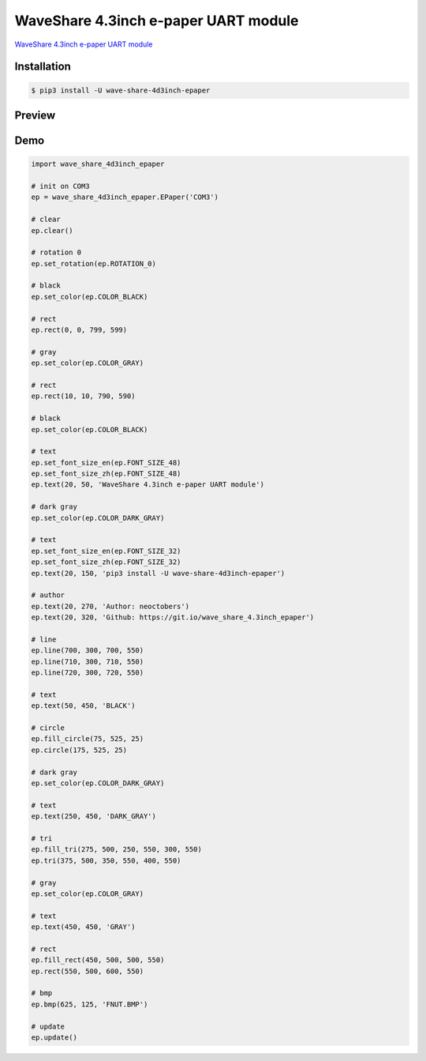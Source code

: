 WaveShare 4.3inch e-paper UART module
=====================================

`WaveShare 4.3inch e-paper UART module`_

.. _WaveShare 4.3inch e-paper UART module: http://www.waveshare.net/wiki/4.3inch_e-Paper_UART_Module

Installation
------------

.. code-block:: console

    $ pip3 install -U wave-share-4d3inch-epaper

Preview
-------

.. image:: https://github.com/neoctobers/wave_share_4.3inch_epaper/raw/master/screen.jpg
    :height: 858px
    :width: 1000px
    :scale: 50%
    :alt: screen
    :align: center

Demo
----

.. code-block:: python

    import wave_share_4d3inch_epaper

    # init on COM3
    ep = wave_share_4d3inch_epaper.EPaper('COM3')

    # clear
    ep.clear()

    # rotation 0
    ep.set_rotation(ep.ROTATION_0)

    # black
    ep.set_color(ep.COLOR_BLACK)

    # rect
    ep.rect(0, 0, 799, 599)

    # gray
    ep.set_color(ep.COLOR_GRAY)

    # rect
    ep.rect(10, 10, 790, 590)

    # black
    ep.set_color(ep.COLOR_BLACK)

    # text
    ep.set_font_size_en(ep.FONT_SIZE_48)
    ep.set_font_size_zh(ep.FONT_SIZE_48)
    ep.text(20, 50, 'WaveShare 4.3inch e-paper UART module')

    # dark gray
    ep.set_color(ep.COLOR_DARK_GRAY)

    # text
    ep.set_font_size_en(ep.FONT_SIZE_32)
    ep.set_font_size_zh(ep.FONT_SIZE_32)
    ep.text(20, 150, 'pip3 install -U wave-share-4d3inch-epaper')

    # author
    ep.text(20, 270, 'Author: neoctobers')
    ep.text(20, 320, 'Github: https://git.io/wave_share_4.3inch_epaper')

    # line
    ep.line(700, 300, 700, 550)
    ep.line(710, 300, 710, 550)
    ep.line(720, 300, 720, 550)

    # text
    ep.text(50, 450, 'BLACK')

    # circle
    ep.fill_circle(75, 525, 25)
    ep.circle(175, 525, 25)

    # dark gray
    ep.set_color(ep.COLOR_DARK_GRAY)

    # text
    ep.text(250, 450, 'DARK_GRAY')

    # tri
    ep.fill_tri(275, 500, 250, 550, 300, 550)
    ep.tri(375, 500, 350, 550, 400, 550)

    # gray
    ep.set_color(ep.COLOR_GRAY)

    # text
    ep.text(450, 450, 'GRAY')

    # rect
    ep.fill_rect(450, 500, 500, 550)
    ep.rect(550, 500, 600, 550)

    # bmp
    ep.bmp(625, 125, 'FNUT.BMP')

    # update
    ep.update()

